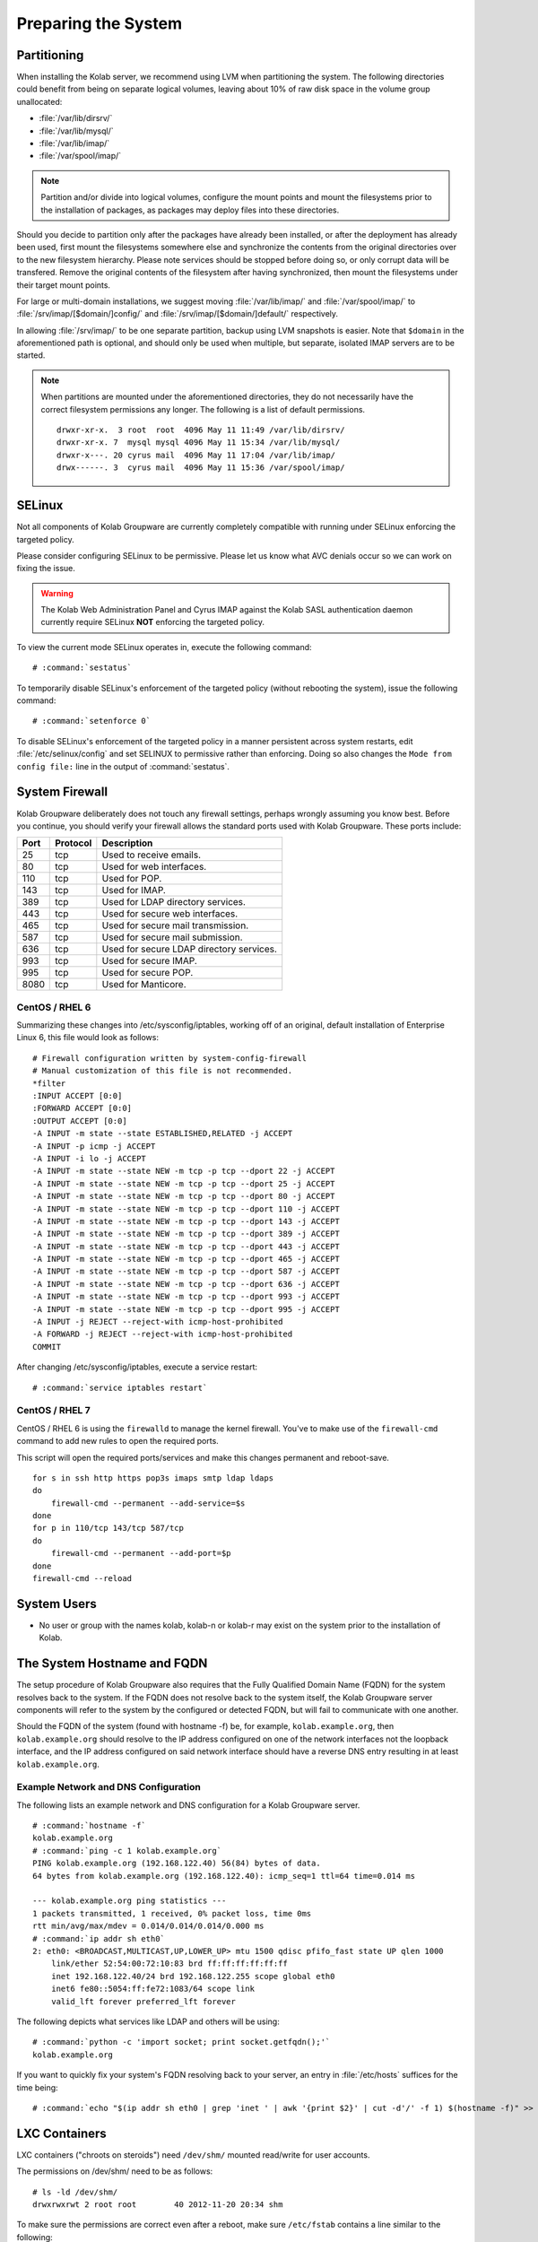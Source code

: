 ====================
Preparing the System
====================

.. _install-preparing_the_system-partitioning:

Partitioning
------------

When installing the Kolab server, we recommend using LVM when
partitioning the system. The following directories could benefit from
being on separate logical volumes, leaving about 10% of raw disk space
in the volume group unallocated:

*   :file:`/var/lib/dirsrv/`
*   :file:`/var/lib/mysql/`
*   :file:`/var/lib/imap/`
*   :file:`/var/spool/imap/`

.. NOTE::

    Partition and/or divide into logical volumes, configure the mount
    points and mount the filesystems prior to the installation of
    packages, as packages may deploy files into these directories.

Should you decide to partition only after the packages have already been
installed, or after the deployment has already been used, first mount
the filesystems somewhere else and synchronize the contents from the
original directories over to the new filesystem hierarchy. Please note
services should be stopped before doing so, or only corrupt data will be
transfered. Remove the original contents of the filesystem after having
synchronized, then mount the filesystems under their target mount
points.

For large or multi-domain installations, we suggest moving
:file:`/var/lib/imap/` and :file:`/var/spool/imap/` to
:file:`/srv/imap/[$domain/]config/` and
:file:`/srv/imap/[$domain/]default/` respectively.

In allowing :file:`/srv/imap/` to be one separate partition, backup
using LVM snapshots is easier. Note that ``$domain`` in the
aforementioned path is optional, and should only be used when multiple,
but separate, isolated IMAP servers are to be started.

.. NOTE::

    When partitions are mounted under the aforementioned directories,
    they do not necessarily have the correct filesystem permissions any
    longer. The following is a list of default permissions.

    .. parsed-literal::

        drwxr-xr-x.  3 root  root  4096 May 11 11:49 /var/lib/dirsrv/
        drwxr-xr-x. 7  mysql mysql 4096 May 11 15:34 /var/lib/mysql/
        drwxr-x---. 20 cyrus mail  4096 May 11 17:04 /var/lib/imap/
        drwx------. 3  cyrus mail  4096 May 11 15:36 /var/spool/imap/

.. _install-preparing_the_system-selinux:

SELinux
-------

Not all components of Kolab Groupware are currently completely
compatible with running under SELinux enforcing the targeted policy.

Please consider configuring SELinux to be permissive. Please let us
know what AVC denials occur so we can work on fixing the issue.

.. WARNING::

    The Kolab Web Administration Panel and Cyrus IMAP against the Kolab
    SASL authentication daemon currently require SELinux **NOT**
    enforcing the targeted policy.

To view the current mode SELinux operates in, execute the following
command:

.. parsed-literal::

    # :command:`sestatus`

To temporarily disable SELinux's enforcement of the targeted policy
(without rebooting the system), issue the following command:

.. parsed-literal::

    # :command:`setenforce 0`

To disable SELinux's enforcement of the targeted policy in a manner
persistent across system restarts, edit :file:`/etc/selinux/config` and set
SELINUX to permissive rather than enforcing. Doing so also changes the
``Mode from config file:`` line in the output of :command:`sestatus`.

.. _install-preparing_the_system-firewall:

System Firewall
---------------

Kolab Groupware deliberately does not touch any firewall settings,
perhaps wrongly assuming you know best. Before you continue, you should
verify your firewall allows the standard ports used with Kolab
Groupware. These ports include:

+------+-----------+------------------------------------------+
| Port | Protocol  | Description                              |
+======+===========+==========================================+
| 25   | tcp       | Used to receive emails.                  |
+------+-----------+------------------------------------------+
| 80   | tcp       | Used for web interfaces.                 |
+------+-----------+------------------------------------------+
| 110  | tcp       | Used for POP.                            |
+------+-----------+------------------------------------------+
| 143  | tcp       | Used for IMAP.                           |
+------+-----------+------------------------------------------+
| 389  | tcp       | Used for LDAP directory services.        |
+------+-----------+------------------------------------------+
| 443  | tcp       | Used for secure web interfaces.          |
+------+-----------+------------------------------------------+
| 465  | tcp       | Used for secure mail transmission.       |
+------+-----------+------------------------------------------+
| 587  | tcp       | Used for secure mail submission.         |
+------+-----------+------------------------------------------+
| 636  | tcp       | Used for secure LDAP directory services. |
+------+-----------+------------------------------------------+
| 993  | tcp       | Used for secure IMAP.                    |
+------+-----------+------------------------------------------+
| 995  | tcp       | Used for secure POP.                     |
+------+-----------+------------------------------------------+
| 8080 | tcp       | Used for Manticore.                      |
+------+-----------+------------------------------------------+

CentOS / RHEL 6
^^^^^^^^^^^^^^^^^

Summarizing these changes into /etc/sysconfig/iptables, working off of
an original, default installation of Enterprise Linux 6, this file would
look as follows:

.. parsed-literal::

    # Firewall configuration written by system-config-firewall
    # Manual customization of this file is not recommended.
    \*filter
    :INPUT ACCEPT [0:0]
    :FORWARD ACCEPT [0:0]
    :OUTPUT ACCEPT [0:0]
    -A INPUT -m state --state ESTABLISHED,RELATED -j ACCEPT
    -A INPUT -p icmp -j ACCEPT
    -A INPUT -i lo -j ACCEPT
    -A INPUT -m state --state NEW -m tcp -p tcp --dport 22 -j ACCEPT
    -A INPUT -m state --state NEW -m tcp -p tcp --dport 25 -j ACCEPT
    -A INPUT -m state --state NEW -m tcp -p tcp --dport 80 -j ACCEPT
    -A INPUT -m state --state NEW -m tcp -p tcp --dport 110 -j ACCEPT
    -A INPUT -m state --state NEW -m tcp -p tcp --dport 143 -j ACCEPT
    -A INPUT -m state --state NEW -m tcp -p tcp --dport 389 -j ACCEPT
    -A INPUT -m state --state NEW -m tcp -p tcp --dport 443 -j ACCEPT
    -A INPUT -m state --state NEW -m tcp -p tcp --dport 465 -j ACCEPT
    -A INPUT -m state --state NEW -m tcp -p tcp --dport 587 -j ACCEPT
    -A INPUT -m state --state NEW -m tcp -p tcp --dport 636 -j ACCEPT
    -A INPUT -m state --state NEW -m tcp -p tcp --dport 993 -j ACCEPT
    -A INPUT -m state --state NEW -m tcp -p tcp --dport 995 -j ACCEPT
    -A INPUT -j REJECT --reject-with icmp-host-prohibited
    -A FORWARD -j REJECT --reject-with icmp-host-prohibited
    COMMIT

After changing /etc/sysconfig/iptables, execute a service restart:

.. parsed-literal::

    # :command:`service iptables restart`

CentOS / RHEL 7
^^^^^^^^^^^^^^^

CentOS / RHEL 6 is using the ``firewalld`` to manage the kernel firewall.
You've to make use of the ``firewall-cmd`` command to add new rules to open the
required ports.

This script will open the required ports/services and make this changes
permanent and reboot-save.

.. parsed-literal::

    for s in ssh http https pop3s imaps smtp ldap ldaps
    do
        firewall-cmd --permanent --add-service=$s
    done
    for p in 110/tcp 143/tcp 587/tcp
    do
        firewall-cmd --permanent --add-port=$p
    done
    firewall-cmd --reload

System Users
------------

*   No user or group with the names kolab, kolab-n or kolab-r may exist
    on the system prior to the installation of Kolab.

.. _install-preparing-the-system_hostname-and-fqdn:

The System Hostname and FQDN
----------------------------

The setup procedure of Kolab Groupware also requires that the Fully
Qualified Domain Name (FQDN) for the system resolves back to the system.
If the FQDN does not resolve back to the system itself, the Kolab
Groupware server components will refer to the system by the configured
or detected FQDN, but will fail to communicate with one another.

Should the FQDN of the system (found with hostname -f) be, for example,
``kolab.example.org``, then ``kolab.example.org`` should resolve to the
IP address configured on one of the network interfaces not the loopback
interface, and the IP address configured on said network interface
should have a reverse DNS entry resulting in at least
``kolab.example.org``.

Example Network and DNS Configuration
^^^^^^^^^^^^^^^^^^^^^^^^^^^^^^^^^^^^^

The following lists an example network and DNS configuration for a Kolab
Groupware server.

.. parsed-literal::

    # :command:`hostname -f`
    kolab.example.org
    # :command:`ping -c 1 kolab.example.org`
    PING kolab.example.org (192.168.122.40) 56(84) bytes of data.
    64 bytes from kolab.example.org (192.168.122.40): icmp_seq=1 ttl=64 time=0.014 ms

    --- kolab.example.org ping statistics ---
    1 packets transmitted, 1 received, 0% packet loss, time 0ms
    rtt min/avg/max/mdev = 0.014/0.014/0.014/0.000 ms
    # :command:`ip addr sh eth0`
    2: eth0: <BROADCAST,MULTICAST,UP,LOWER_UP> mtu 1500 qdisc pfifo_fast state UP qlen 1000
        link/ether 52:54:00:72:10:83 brd ff:ff:ff:ff:ff:ff
        inet 192.168.122.40/24 brd 192.168.122.255 scope global eth0
        inet6 fe80::5054:ff:fe72:1083/64 scope link
        valid_lft forever preferred_lft forever

The following depicts what services like LDAP and others will be using:

.. parsed-literal::

    # :command:`python -c 'import socket; print socket.getfqdn();'`
    kolab.example.org

If you want to quickly fix your system's FQDN resolving back to your
server, an entry in :file:`/etc/hosts` suffices for the time being:

.. parsed-literal::

    # :command:`echo "$(ip addr sh eth0 | grep 'inet ' | awk '{print $2}' | cut -d'/' -f 1) $(hostname -f)" >> /etc/hosts`

LXC Containers
--------------

LXC containers ("chroots on steroids") need ``/dev/shm/`` mounted
read/write for user accounts.

The permissions on /dev/shm/ need to be as follows:

.. parsed-literal::

    # ls -ld /dev/shm/
    drwxrwxrwt 2 root root        40 2012-11-20 20:34 shm

To make sure the permissions are correct even after a reboot, make sure
``/etc/fstab`` contains a line similar to the following:

.. parsed-literal::

    none /dev/shm tmpfs rw,nosuid,nodev,noexec 0 0
